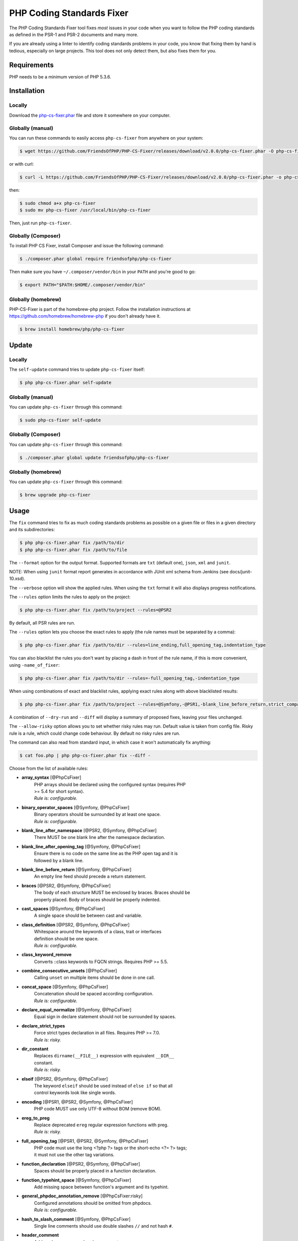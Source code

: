 PHP Coding Standards Fixer
==========================

The PHP Coding Standards Fixer tool fixes *most* issues in your code when you
want to follow the PHP coding standards as defined in the PSR-1 and PSR-2
documents and many more.

If you are already using a linter to identify coding standards problems in your
code, you know that fixing them by hand is tedious, especially on large
projects. This tool does not only detect them, but also fixes them for you.

Requirements
------------

PHP needs to be a minimum version of PHP 5.3.6.

Installation
------------

Locally
~~~~~~~

Download the `php-cs-fixer.phar`_ file and store it somewhere on your computer.

Globally (manual)
~~~~~~~~~~~~~~~~~

You can run these commands to easily access ``php-cs-fixer`` from anywhere on
your system:

.. code-block:: bash

    $ wget https://github.com/FriendsOfPHP/PHP-CS-Fixer/releases/download/v2.0.0/php-cs-fixer.phar -O php-cs-fixer

or with curl:

.. code-block:: bash

    $ curl -L https://github.com/FriendsOfPHP/PHP-CS-Fixer/releases/download/v2.0.0/php-cs-fixer.phar -o php-cs-fixer

then:

.. code-block:: bash

    $ sudo chmod a+x php-cs-fixer
    $ sudo mv php-cs-fixer /usr/local/bin/php-cs-fixer

Then, just run ``php-cs-fixer``.

Globally (Composer)
~~~~~~~~~~~~~~~~~~~

To install PHP CS Fixer, install Composer and issue the following command:

.. code-block:: bash

    $ ./composer.phar global require friendsofphp/php-cs-fixer

Then make sure you have ``~/.composer/vendor/bin`` in your ``PATH`` and
you're good to go:

.. code-block:: bash

    $ export PATH="$PATH:$HOME/.composer/vendor/bin"

Globally (homebrew)
~~~~~~~~~~~~~~~~~~~

PHP-CS-Fixer is part of the homebrew-php project. Follow the installation
instructions at https://github.com/homebrew/homebrew-php if you don't
already have it.

.. code-block:: bash

    $ brew install homebrew/php/php-cs-fixer

Update
------

Locally
~~~~~~~

The ``self-update`` command tries to update ``php-cs-fixer`` itself:

.. code-block:: bash

    $ php php-cs-fixer.phar self-update

Globally (manual)
~~~~~~~~~~~~~~~~~

You can update ``php-cs-fixer`` through this command:

.. code-block:: bash

    $ sudo php-cs-fixer self-update

Globally (Composer)
~~~~~~~~~~~~~~~~~~~

You can update ``php-cs-fixer`` through this command:

.. code-block:: bash

    $ ./composer.phar global update friendsofphp/php-cs-fixer

Globally (homebrew)
~~~~~~~~~~~~~~~~~~~

You can update ``php-cs-fixer`` through this command:

.. code-block:: bash

    $ brew upgrade php-cs-fixer

Usage
-----

The ``fix`` command tries to fix as much coding standards
problems as possible on a given file or files in a given directory and its subdirectories:

.. code-block:: bash

    $ php php-cs-fixer.phar fix /path/to/dir
    $ php php-cs-fixer.phar fix /path/to/file

The ``--format`` option for the output format. Supported formats are ``txt`` (default one), ``json``, ``xml`` and ``junit``.

NOTE: When using ``junit`` format report generates in accordance with JUnit xml schema from Jenkins (see docs/junit-10.xsd).

The ``--verbose`` option will show the applied rules. When using the ``txt`` format it will also displays progress notifications.

The ``--rules`` option limits the rules to apply on the
project:

.. code-block:: bash

    $ php php-cs-fixer.phar fix /path/to/project --rules=@PSR2

By default, all PSR rules are run.

The ``--rules`` option lets you choose the exact rules to
apply (the rule names must be separated by a comma):

.. code-block:: bash

    $ php php-cs-fixer.phar fix /path/to/dir --rules=line_ending,full_opening_tag,indentation_type

You can also blacklist the rules you don't want by placing a dash in front of the rule name, if this is more convenient,
using ``-name_of_fixer``:

.. code-block:: bash

    $ php php-cs-fixer.phar fix /path/to/dir --rules=-full_opening_tag,-indentation_type

When using combinations of exact and blacklist rules, applying exact rules along with above blacklisted results:

.. code-block:: bash

    $ php php-cs-fixer.phar fix /path/to/project --rules=@Symfony,-@PSR1,-blank_line_before_return,strict_comparison

A combination of ``--dry-run`` and ``--diff`` will
display a summary of proposed fixes, leaving your files unchanged.

The ``--allow-risky`` option allows you to set whether risky rules may run. Default value is taken from config file.
Risky rule is a rule, which could change code behaviour. By default no risky rules are run.

The command can also read from standard input, in which case it won't
automatically fix anything:

.. code-block:: bash

    $ cat foo.php | php php-cs-fixer.phar fix --diff -

Choose from the list of available rules:

* **array_syntax** [@PhpCsFixer]
   | PHP arrays should be declared using the configured syntax (requires PHP
   | >= 5.4 for short syntax).
   | *Rule is: configurable.*

* **binary_operator_spaces** [@Symfony, @PhpCsFixer]
   | Binary operators should be surrounded by at least one space.
   | *Rule is: configurable.*

* **blank_line_after_namespace** [@PSR2, @Symfony, @PhpCsFixer]
   | There MUST be one blank line after the namespace declaration.

* **blank_line_after_opening_tag** [@Symfony, @PhpCsFixer]
   | Ensure there is no code on the same line as the PHP open tag and it is
   | followed by a blank line.

* **blank_line_before_return** [@Symfony, @PhpCsFixer]
   | An empty line feed should precede a return statement.

* **braces** [@PSR2, @Symfony, @PhpCsFixer]
   | The body of each structure MUST be enclosed by braces. Braces should be
   | properly placed. Body of braces should be properly indented.

* **cast_spaces** [@Symfony, @PhpCsFixer]
   | A single space should be between cast and variable.

* **class_definition** [@PSR2, @Symfony, @PhpCsFixer]
   | Whitespace around the keywords of a class, trait or interfaces
   | definition should be one space.
   | *Rule is: configurable.*

* **class_keyword_remove**
   | Converts ::class keywords to FQCN strings. Requires PHP >= 5.5.

* **combine_consecutive_unsets** [@PhpCsFixer]
   | Calling ``unset`` on multiple items should be done in one call.

* **concat_space** [@Symfony, @PhpCsFixer]
   | Concatenation should be spaced according configuration.
   | *Rule is: configurable.*

* **declare_equal_normalize** [@Symfony, @PhpCsFixer]
   | Equal sign in declare statement should not be surrounded by spaces.

* **declare_strict_types**
   | Force strict types declaration in all files. Requires PHP >= 7.0.
   | *Rule is: risky.*

* **dir_constant**
   | Replaces ``dirname(__FILE__)`` expression with equivalent ``__DIR__``
   | constant.
   | *Rule is: risky.*

* **elseif** [@PSR2, @Symfony, @PhpCsFixer]
   | The keyword ``elseif`` should be used instead of ``else if`` so that all
   | control keywords look like single words.

* **encoding** [@PSR1, @PSR2, @Symfony, @PhpCsFixer]
   | PHP code MUST use only UTF-8 without BOM (remove BOM).

* **ereg_to_preg**
   | Replace deprecated ``ereg`` regular expression functions with preg.
   | *Rule is: risky.*

* **full_opening_tag** [@PSR1, @PSR2, @Symfony, @PhpCsFixer]
   | PHP code must use the long <?php ?> tags or the short-echo <?= ?> tags;
   | it must not use the other tag variations.

* **function_declaration** [@PSR2, @Symfony, @PhpCsFixer]
   | Spaces should be properly placed in a function declaration.

* **function_typehint_space** [@Symfony, @PhpCsFixer]
   | Add missing space between function's argument and its typehint.

* **general_phpdoc_annotation_remove** [@PhpCsFixer:risky]
   | Configured annotations should be omitted from phpdocs.
   | *Rule is: configurable.*

* **hash_to_slash_comment** [@Symfony, @PhpCsFixer]
   | Single line comments should use double slashes ``//`` and not hash ``#``.

* **header_comment**
   | Add, replace or remove header comment.
   | *Rule is: configurable.*

* **heredoc_to_nowdoc** [@PhpCsFixer]
   | Convert ``heredoc`` to ``nowdoc`` where possible.

* **include** [@Symfony, @PhpCsFixer]
   | Include/Require and file path should be divided with a single space.
   | File path should not be placed under brackets.

* **indentation_type** [@PSR2, @Symfony, @PhpCsFixer]
   | Code MUST use configured indentation type.

* **line_ending** [@PSR2, @Symfony, @PhpCsFixer]
   | All PHP files must use same line ending.

* **linebreak_after_opening_tag**
   | Ensure there is no code on the same line as the PHP open tag.

* **lowercase_cast** [@Symfony, @PhpCsFixer]
   | Cast should be written in lower case.

* **lowercase_constants** [@PSR2, @Symfony, @PhpCsFixer]
   | The PHP constants ``true``, ``false``, and ``null`` MUST be in lower case.

* **lowercase_keywords** [@PSR2, @Symfony, @PhpCsFixer]
   | PHP keywords MUST be in lower case.

* **mb_str_functions**
   | Replace non multibyte-safe functions with corresponding mb function.
   | *Rule is: risky.*

* **method_argument_space** [@PSR2, @Symfony, @PhpCsFixer]
   | In method arguments and method call, there MUST NOT be a space before
   | each comma and there MUST be one space after each comma.

* **method_separation** [@Symfony, @PhpCsFixer]
   | Methods must be separated with one blank line.

* **modernize_types_casting**
   | Replaces ``intval``, ``floatval``, ``doubleval``, ``strval`` and ``boolval``
   | function calls with according type casting operator.
   | *Rule is: risky.*

* **native_function_casing** [@Symfony, @PhpCsFixer]
   | Function defined by PHP should be called using the correct casing.

* **new_with_braces** [@Symfony, @PhpCsFixer]
   | All instances created with new keyword must be followed by braces.

* **no_alias_functions** [@Symfony:risky, @PhpCsFixer:risky]
   | Master functions shall be used instead of aliases.
   | *Rule is: risky.*

* **no_blank_lines_after_class_opening** [@Symfony, @PhpCsFixer]
   | There should be no empty lines after class opening brace.

* **no_blank_lines_after_phpdoc** [@Symfony, @PhpCsFixer]
   | There should not be blank lines between docblock and the documented
   | element.

* **no_blank_lines_before_namespace**
   | There should be no blank lines before a namespace declaration.

* **no_closing_tag** [@PSR2, @Symfony, @PhpCsFixer]
   | The closing ``?>`` tag MUST be omitted from files containing only PHP.

* **no_empty_comment** [@Symfony, @PhpCsFixer]
   | There should not be any empty comments.

* **no_empty_phpdoc** [@Symfony, @PhpCsFixer]
   | There should not be empty PHPDoc blocks.

* **no_empty_statement** [@Symfony, @PhpCsFixer]
   | Remove useless semicolon statements.

* **no_extra_consecutive_blank_lines** [@Symfony, @PhpCsFixer]
   | Removes extra blank lines and/or blank lines following configuration.
   | *Rule is: configurable.*

* **no_leading_import_slash** [@Symfony, @PhpCsFixer]
   | Remove leading slashes in use clauses.

* **no_leading_namespace_whitespace** [@Symfony, @PhpCsFixer]
   | The namespace declaration line shouldn't contain leading whitespace.

* **no_mixed_echo_print** [@Symfony, @PhpCsFixer]
   | Either language construct ``print`` or ``echo`` should be used.
   | *Rule is: configurable.*

* **no_multiline_whitespace_around_double_arrow** [@Symfony, @PhpCsFixer]
   | Operator => should not be surrounded by multi-line whitespaces.

* **no_multiline_whitespace_before_semicolons**
   | Multi-line whitespace before closing semicolon are prohibited.

* **no_php4_constructor**
   | Convert PHP4-style constructors to __construct.
   | *Rule is: risky.*

* **no_short_bool_cast** [@Symfony, @PhpCsFixer]
   | Short cast ``bool`` using double exclamation mark should not be used.

* **no_short_echo_tag**
   | Replace short-echo <?= with long format <?php echo syntax.

* **no_singleline_whitespace_before_semicolons** [@Symfony, @PhpCsFixer]
   | Single-line whitespace before closing semicolon are prohibited.

* **no_spaces_after_function_name** [@PSR2, @Symfony, @PhpCsFixer]
   | When making a method or function call, there MUST NOT be a space between
   | the method or function name and the opening parenthesis.

* **no_spaces_around_offset** [@Symfony, @PhpCsFixer]
   | There MUST NOT be spaces around offset braces.
   | *Rule is: configurable.*

* **no_spaces_inside_parenthesis** [@PSR2, @Symfony, @PhpCsFixer]
   | There MUST NOT be a space after the opening parenthesis. There MUST NOT
   | be a space before the closing parenthesis.

* **no_trailing_comma_in_list_call** [@Symfony, @PhpCsFixer]
   | Remove trailing commas in list function calls.

* **no_trailing_comma_in_singleline_array** [@Symfony, @PhpCsFixer]
   | PHP single-line arrays should not have trailing comma.

* **no_trailing_whitespace** [@PSR2, @Symfony, @PhpCsFixer]
   | Remove trailing whitespace at the end of non-blank lines.

* **no_trailing_whitespace_in_comment** [@PSR2, @Symfony, @PhpCsFixer]
   | There MUST be no trailing spaces inside comments and phpdocs.

* **no_unneeded_control_parentheses** [@Symfony, @PhpCsFixer]
   | Removes unneeded parentheses around control statements.
   | *Rule is: configurable.*

* **no_unreachable_default_argument_value** [@PhpCsFixer]
   | In method arguments there must not be arguments with default values
   | before non-default ones.

* **no_unused_imports** [@Symfony, @PhpCsFixer]
   | Unused use statements must be removed.

* **no_useless_else** [@PhpCsFixer]
   | There should not be useless ``else`` cases.

* **no_useless_return** [@PhpCsFixer]
   | There should not be an empty return statement at the end of a function.

* **no_whitespace_before_comma_in_array** [@Symfony, @PhpCsFixer]
   | In array declaration, there MUST NOT be a whitespace before each comma.

* **no_whitespace_in_blank_line** [@Symfony, @PhpCsFixer]
   | Remove trailing whitespace at the end of blank lines.

* **normalize_index_brace** [@Symfony, @PhpCsFixer]
   | Array index should always be written by using square braces.

* **not_operator_with_space**
   | Logical NOT operators (!) should have leading and trailing whitespaces.

* **not_operator_with_successor_space**
   | Logical NOT operators (!) should have one trailing whitespace.

* **object_operator_without_whitespace** [@Symfony, @PhpCsFixer]
   | There should not be space before or after object T_OBJECT_OPERATOR.

* **ordered_class_elements** [@PhpCsFixer]
   | Orders the elements of classes/interfaces/traits.
   | *Rule is: configurable.*

* **ordered_imports** [@PhpCsFixer]
   | Ordering use statements.

* **php_unit_construct** [@Symfony:risky, @PhpCsFixer:risky]
   | PHPUnit assertion method calls like "->assertSame(true, $foo)" should be
   | written with dedicated method like "->assertTrue($foo)".
   | *Rule is: configurable, risky.*

* **php_unit_dedicate_assert** [@Symfony:risky, @PhpCsFixer:risky]
   | PHPUnit assertions like "assertInternalType", "assertFileExists", should
   | be used over "assertTrue".
   | *Rule is: configurable, risky.*

* **php_unit_fqcn_annotation** [@Symfony, @PhpCsFixer]
   | PHPUnit annotations should be a FQCNs including a root namespace.

* **php_unit_strict** [@PhpCsFixer:risky]
   | PHPUnit methods like ``assertSame`` should be used instead of
   | ``assertEquals``.
   | *Rule is: configurable, risky.*

* **phpdoc_add_missing_param_annotation** [@PhpCsFixer]
   | Phpdoc should contain @param for all params.
   | *Rule is: configurable.*

* **phpdoc_align** [@Symfony, @PhpCsFixer]
   | All items of the @param, @throws, @return, @var, and @type phpdoc tags
   | must be aligned vertically.

* **phpdoc_annotation_without_dot** [@Symfony, @PhpCsFixer]
   | Phpdocs annotation descriptions should not be a sentence.

* **phpdoc_indent** [@Symfony, @PhpCsFixer]
   | Docblocks should have the same indentation as the documented subject.

* **phpdoc_inline_tag** [@Symfony, @PhpCsFixer]
   | Fix phpdoc inline tags, make inheritdoc always inline.

* **phpdoc_no_access** [@Symfony, @PhpCsFixer]
   | @access annotations should be omitted from phpdocs.

* **phpdoc_no_alias_tag** [@Symfony, @PhpCsFixer]
   | No alias PHPDoc tags should be used.
   | *Rule is: configurable.*

* **phpdoc_no_empty_return** [@Symfony, @PhpCsFixer]
   | @return void and @return null annotations should be omitted from
   | phpdocs.

* **phpdoc_no_package** [@Symfony, @PhpCsFixer]
   | @package and @subpackage annotations should be omitted from phpdocs.

* **phpdoc_order** [@PhpCsFixer]
   | Annotations in phpdocs should be ordered so that param annotations come
   | first, then throws annotations, then return annotations.

* **phpdoc_scalar** [@Symfony, @PhpCsFixer]
   | Scalar types should always be written in the same form. ``int`` not
   | ``integer``, ``bool`` not ``boolean``, ``float`` not ``real`` or ``double``.

* **phpdoc_separation** [@Symfony, @PhpCsFixer]
   | Annotations in phpdocs should be grouped together so that annotations of
   | the same type immediately follow each other, and annotations of a
   | different type are separated by a single blank line.

* **phpdoc_single_line_var_spacing** [@Symfony, @PhpCsFixer]
   | Single line @var PHPDoc should have proper spacing.

* **phpdoc_summary** [@Symfony, @PhpCsFixer]
   | Phpdocs summary should end in either a full stop, exclamation mark, or
   | question mark.

* **phpdoc_to_comment** [@Symfony, @PhpCsFixer]
   | Docblocks should only be used on structural elements.

* **phpdoc_trim** [@Symfony, @PhpCsFixer]
   | Phpdocs should start and end with content, excluding the very first and
   | last line of the docblocks.

* **phpdoc_types** [@Symfony, @PhpCsFixer]
   | The correct case must be used for standard PHP types in phpdoc.

* **phpdoc_var_without_name** [@Symfony, @PhpCsFixer]
   | @var and @type annotations should not contain the variable name.

* **pow_to_exponentiation** [@PHP56Migration, @PHP70Migration, @PHP71Migration]
   | Converts ``pow()`` to the ``**`` operator. Requires PHP >= 5.6.
   | *Rule is: risky.*

* **pre_increment** [@Symfony, @PhpCsFixer]
   | Pre incrementation/decrementation should be used if possible.

* **protected_to_private**
   | Converts ``protected`` variables and methods to ``private`` where possible.

* **psr0**
   | Classes must be in a path that matches their namespace, be at least one
   | namespace deep and the class name should match the file name.
   | *Rule is: configurable, risky.*

* **psr4** [@PhpCsFixer]
   | Class names should match the file name.
   | *Rule is: risky.*

* **random_api_migration** [@PHP70Migration, @PHP71Migration]
   | Replaces ``rand``, ``mt_rand``, ``srand``, ``getrandmax`` functions calls with
   | their ``mt_*`` analogs.
   | *Rule is: configurable, risky.*

* **return_type_declaration** [@Symfony, @PhpCsFixer]
   | There should be no space before colon and one space after it in return
   | type declaration. Requires PHP >= 7.

* **self_accessor** [@Symfony, @PhpCsFixer]
   | Inside a classy element "self" should be preferred to the class name
   | itself.

* **semicolon_after_instruction**
   | Instructions must be terminated with a semicolon.

* **short_scalar_cast** [@Symfony, @PhpCsFixer]
   | Cast ``(boolean)`` and ``(integer)`` should be written as ``(bool)`` and
   | ``(int)``, ``(double)`` and ``(real)`` as ``(float)``.

* **silenced_deprecation_error** [@Symfony:risky, @PhpCsFixer:risky]
   | Ensures deprecation notices are silenced.
   | *Rule is: risky.*

* **simplified_null_return**
   | A return statement wishing to return ``void`` should not return ``null``.
   | *Rule is: risky.*

* **single_blank_line_at_eof** [@PSR2, @Symfony, @PhpCsFixer]
   | A PHP file without end tag must always end with a single empty line
   | feed.

* **single_blank_line_before_namespace** [@Symfony, @PhpCsFixer]
   | There should be exactly one blank line before a namespace declaration.

* **single_class_element_per_statement** [@PSR2, @Symfony, @PhpCsFixer]
   | There MUST NOT be more than one property or constant declared per
   | statement.
   | *Rule is: configurable.*

* **single_import_per_statement** [@PSR2, @Symfony, @PhpCsFixer]
   | There MUST be one use keyword per declaration.

* **single_line_after_imports** [@PSR2, @Symfony, @PhpCsFixer]
   | Each namespace use MUST go on its own line and there MUST be one blank
   | line after the use statements block.

* **single_quote** [@Symfony, @PhpCsFixer]
   | Convert double quotes to single quotes for simple strings.

* **space_after_semicolon** [@Symfony, @PhpCsFixer]
   | Fix whitespace after a semicolon.

* **standardize_not_equals** [@Symfony, @PhpCsFixer]
   | Replace all ``<>`` with ``!=``.

* **strict_comparison** [@PhpCsFixer:risky]
   | Comparisons should be strict.
   | *Rule is: risky.*

* **strict_param** [@PhpCsFixer:risky]
   | Functions should be used with ``$strict`` param set to ``true``.
   | *Rule is: risky.*

* **switch_case_semicolon_to_colon** [@PSR2, @Symfony, @PhpCsFixer]
   | A case should be followed by a colon and not a semicolon.

* **switch_case_space** [@PSR2, @Symfony, @PhpCsFixer]
   | Removes extra spaces between colon and case value.

* **ternary_operator_spaces** [@Symfony, @PhpCsFixer]
   | Standardize spaces around ternary operator.

* **trailing_comma_in_multiline_array** [@Symfony, @PhpCsFixer]
   | PHP multi-line arrays should have a trailing comma.

* **trim_array_spaces** [@Symfony, @PhpCsFixer]
   | Arrays should be formatted like function/method arguments, without
   | leading or trailing single line space.

* **unary_operator_spaces** [@Symfony, @PhpCsFixer]
   | Unary operators should be placed adjacent to their operands.

* **visibility_required** [@PSR2, @Symfony, @PhpCsFixer, @PHP71Migration]
   | Visibility MUST be declared on all properties and methods; abstract and
   | final MUST be declared before the visibility; static MUST be declared
   | after the visibility.
   | *Rule is: configurable.*

* **whitespace_after_comma_in_array** [@Symfony, @PhpCsFixer]
   | In array declaration, there MUST be a whitespace after each comma.


The ``--dry-run`` option displays the files that need to be
fixed but without actually modifying them:

.. code-block:: bash

    $ php php-cs-fixer.phar fix /path/to/code --dry-run

Instead of using command line options to customize the rule, you can save the
project configuration in a ``.php_cs.dist`` file in the root directory
of your project. The file must return an instance of ``PhpCsFixer\ConfigInterface``,
which lets you configure the rules, the files and directories that
need to be analyzed. You may also create ``.php_cs`` file, which is
the local configuration that will be used instead of the project configuration. It
is a good practice to add that file into your ``.gitignore`` file.
With the ``--config`` option you can specify the path to the
``.php_cs`` file.

The example below will add two rules to the default list of PSR2 set rules:

.. code-block:: php

    <?php

    $finder = PhpCsFixer\Finder::create()
        ->exclude('somedir')
        ->notPath('src/Symfony/Component/Translation/Tests/fixtures/resources.php')
        ->in(__DIR__)
    ;

    return PhpCsFixer\Config::create()
        ->setRules(array(
            '@PSR2' => true,
            'strict_param' => true,
            'array_syntax' => array('syntax' => 'short'),
        ))
        ->setFinder($finder)
    ;

**NOTE**: ``exclude`` will work only for directories, so if you need to exclude file, try ``notPath``.

See `Symfony\\Finder <http://symfony.com/doc/current/components/finder.html>`_
online documentation for other `Finder` methods.

You may also use a blacklist for the rules instead of the above shown whitelist approach.
The following example shows how to use all ``Symfony`` rules but the ``full_opening_tag`` rule.

.. code-block:: php

    <?php

    $finder = PhpCsFixer\Finder::create()
        ->exclude('somedir')
        ->in(__DIR__)
    ;

    return PhpCsFixer\Config::create()
        ->setRules(array(
            '@Symfony' => true,
            'full_opening_tag' => false,
        ))
        ->setFinder($finder)
    ;

You may want to use non-linux whitespaces in your project. Then you need to
configure them in your config file. Please be aware that this feature is
experimental.

.. code-block:: php

    <?php

    return PhpCsFixer\Config::create()
        ->setIndent("\t")
        ->setLineEnding("\r\n")
    ;

By using ``--using-cache`` option with yes or no you can set if the caching
mechanism should be used.

Caching
-------

The caching mechanism is enabled by default. This will speed up further runs by
fixing only files that were modified since the last run. The tool will fix all
files if the tool version has changed or the list of rules has changed.
Cache is supported only for tool downloaded as phar file or installed via
composer.

Cache can be disabled via ``--using-cache`` option or config file:

.. code-block:: php

    <?php

    return PhpCsFixer\Config::create()
        ->setUsingCache(false)
    ;

Cache file can be specified via ``--cache-file`` option or config file:

.. code-block:: php

    <?php

    return PhpCsFixer\Config::create()
        ->setCacheFile(__DIR__.'/.php_cs.cache')
    ;

Using PHP CS Fixer on CI
------------------------

Require ``friendsofphp/php-cs-fixer`` as a ``dev`` dependency:

.. code-block:: bash

    $ ./composer.phar require --dev friendsofphp/php-cs-fixer

Then, add the following command to your CI:

.. code-block:: bash

    $ vendor/bin/php-cs-fixer fix --config=.php_cs.dist -v --dry-run --using-cache=no --path-mode=intersection `git diff --name-only --diff-filter=ACMRTUXB $COMMIT_RANGE`

Where ``$COMMIT_RANGE`` is your range of commits, eg ``$TRAVIS_COMMIT_RANGE`` or ``HEAD~..HEAD``.

Exit codes
----------

Exit code is build using following bit flags:

*  0 OK.
*  1 General error (or PHP/HHVM minimal requirement not matched).
*  4 Some files have invalid syntax (only in dry-run mode).
*  8 Some files need fixing (only in dry-run mode).
* 16 Configuration error of the application.
* 32 Configuration error of a Fixer.
* 64 Exception raised within the application.

(applies to exit codes of the `fix` command only)

Helpers
-------

Dedicated plugins exist for:

* `Atom`_
* `NetBeans`_
* `PhpStorm`_
* `Sublime Text`_
* `Vim`_

Contribute
----------

The tool comes with quite a few built-in fixers, but everyone is more than
welcome to `contribute`_ more of them.

Fixers
~~~~~~

A *fixer* is a class that tries to fix one CS issue (a ``Fixer`` class must
implement ``FixerInterface``).

Configs
~~~~~~~

A *config* knows about the CS rules and the files and directories that must be
scanned by the tool when run in the directory of your project. It is useful for
projects that follow a well-known directory structures (like for Symfony
projects for instance).

.. _php-cs-fixer.phar: https://github.com/FriendsOfPHP/PHP-CS-Fixer/releases/download/v2.0.0/php-cs-fixer.phar
.. _Atom:              https://github.com/Glavin001/atom-beautify
.. _NetBeans:          http://plugins.netbeans.org/plugin/49042/php-cs-fixer
.. _PhpStorm:          http://tzfrs.de/2015/01/automatically-format-code-to-match-psr-standards-with-phpstorm
.. _Sublime Text:      https://github.com/benmatselby/sublime-phpcs
.. _Vim:               https://github.com/stephpy/vim-php-cs-fixer
.. _contribute:        https://github.com/FriendsOfPHP/PHP-CS-Fixer/blob/master/CONTRIBUTING.md
